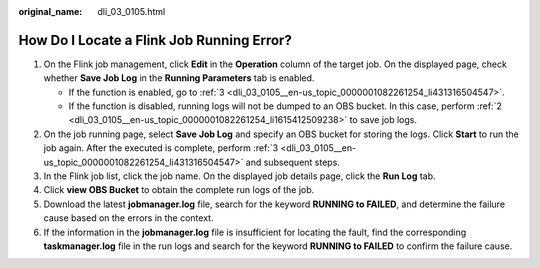 :original_name: dli_03_0105.html

.. _dli_03_0105:

How Do I Locate a Flink Job Running Error?
==========================================

#. On the Flink job management, click **Edit** in the **Operation** column of the target job. On the displayed page, check whether **Save Job Log** in the **Running Parameters** tab is enabled.

   -  If the function is enabled, go to :ref:`3 <dli_03_0105__en-us_topic_0000001082261254_li431316504547>`.
   -  If the function is disabled, running logs will not be dumped to an OBS bucket. In this case, perform :ref:`2 <dli_03_0105__en-us_topic_0000001082261254_li1615412509238>` to save job logs.

#. .. _dli_03_0105__en-us_topic_0000001082261254_li1615412509238:

   On the job running page, select **Save Job Log** and specify an OBS bucket for storing the logs. Click **Start** to run the job again. After the executed is complete, perform :ref:`3 <dli_03_0105__en-us_topic_0000001082261254_li431316504547>` and subsequent steps.

#. .. _dli_03_0105__en-us_topic_0000001082261254_li431316504547:

   In the Flink job list, click the job name. On the displayed job details page, click the **Run Log** tab.

#. Click **view OBS Bucket** to obtain the complete run logs of the job.

#. Download the latest **jobmanager.log** file, search for the keyword **RUNNING to FAILED**, and determine the failure cause based on the errors in the context.

#. If the information in the **jobmanager.log** file is insufficient for locating the fault, find the corresponding **taskmanager.log** file in the run logs and search for the keyword **RUNNING to FAILED** to confirm the failure cause.
